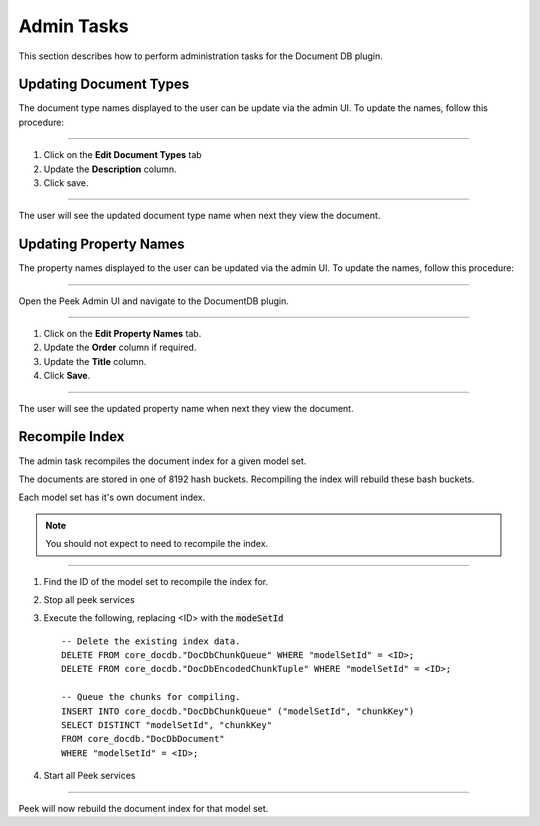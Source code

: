 Admin Tasks
-----------

This section describes how to perform administration tasks for the Document DB plugin.

Updating Document Types
```````````````````````

The document type names displayed to the user can be update via the admin UI.
To update the names, follow this procedure:

----

#.  Click on the **Edit Document Types** tab

#.  Update the **Description** column.

#.  Click save.

.. image:: admin_task_update_document_types.png

----

The user will see the updated document type name when next they view the document.

Updating Property Names
```````````````````````

The property names displayed to the user can be updated via the admin UI.
To update the names, follow this procedure:

----

Open the Peek Admin UI and navigate to the DocumentDB plugin.

----

#.  Click on the **Edit Property Names** tab.

#.  Update the **Order** column if required.

#. Update the **Title** column.

#.  Click **Save**.


.. image:: admin_task_update_property_name.png

----

The user will see the updated property name when next they view the document.

Recompile Index
```````````````

The admin task recompiles the document index for a given model set.

The documents are stored in one of 8192 hash buckets.
Recompiling the index will rebuild these bash buckets.

Each model set has it's own document index.

.. note:: You should not expect to need to recompile the index.

----

#.  Find the ID of the model set to recompile the index for.

#.  Stop all peek services

#.  Execute the following, replacing <ID> with the :code:`modeSetId` ::


        -- Delete the existing index data.
        DELETE FROM core_docdb."DocDbChunkQueue" WHERE "modelSetId" = <ID>;
        DELETE FROM core_docdb."DocDbEncodedChunkTuple" WHERE "modelSetId" = <ID>;

        -- Queue the chunks for compiling.
        INSERT INTO core_docdb."DocDbChunkQueue" ("modelSetId", "chunkKey")
        SELECT DISTINCT "modelSetId", "chunkKey"
        FROM core_docdb."DocDbDocument"
        WHERE "modelSetId" = <ID>;


#.  Start all Peek services

----

Peek will now rebuild the document index for that model set.
